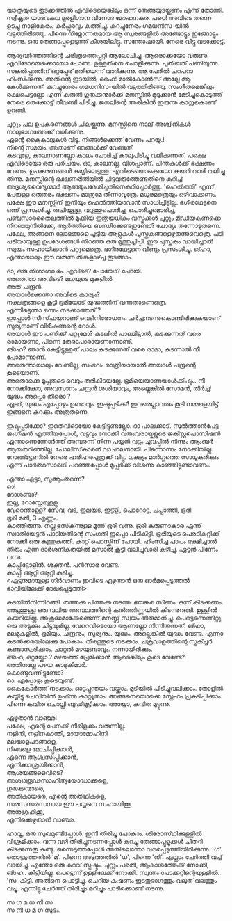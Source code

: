 #+BEGIN_COMMENT
.. title: പയ്യന്റെ മനസ്സിറങ്ങിയോടി
.. slug: payyantemanasiranioodi
.. date: 2024-02-27 21:25:45 UTC+00:00
.. tags: satire, comedy, payyan, പയ്യൻ
.. category: Malayalam
.. link: 
.. description: 
.. type: text

#+END_COMMENT
യാത്രയുടെ തുടക്കത്തിൽ എവിടെയെങ്കിലും ഒന്ന് തേങ്ങയുടയ്ക്കണം എന്ന് തോന്നി. സ്വീകൃത യാദവകുല മുരളീഗാന
വിനോദ മോഹനകര. പഠെ! അവിടെ തന്നെ ഉടച്ചു നാളികേരം. കർപ്പൂരവും കത്തിച്ചു. കുറച്ചുനേരം ഗമധനിസ-യിൽ
വട്ടത്തിരിഞ്ഞു. പിന്നെ നിമ്നോന്നതമായ ആ സ്വരങ്ങളിൽ അങ്ങോട്ടും ഇങ്ങോട്ടും നടന്നു. ഒരു തേങ്ങാപ്പൂളെടുത്ത്
കീശയിലിട്ടു. സന്തോഷായി. നേരെ വിട്ടു വടക്കോട്ട്.

ആര്യവർത്തത്തിന്റെ ചരിത്രത്തെപ്പറ്റി ആലോചിച്ചു. ആരൊക്കയോ വരുണു. എവിടോയെക്കൊയോ പോണു. ഉള്ളതിനെ
പൊളിക്കുന്നു. പുതിയത് പണിയുന്നു. സങ്കൽപ്പത്തിന് ഒറ്റപ്പേര് മതിയെന്ന് വാദിക്കുന്നു. ആ പേരിൽ ചറപറാ
ഹിംസിക്കുന്നു. അതിന്റെ ഇടയിൽ, ഹൈ! മാൽകോൺസ് അല്ലേ ആ കേൾക്കുന്നത്. കുറച്ചുനേരം ഗമധനിസ-യിൽ
വട്ടത്തിരിഞ്ഞു. സംഗീതമെങ്കിലും രക്ഷപെട്ടല്ലോ എന്ന് കരുതി ഗുരുക്കന്മാർക്ക് മനസ്സിൽ മുറുക്കാൻ
മേടിച്ചുകൊടുത്ത് നേരെ തെക്കോട്ട് തീവണ്ടി പിടിച്ചു. ജനലിന്റെ അരികിൽ ഇരുന്നു കാറ്റുകൊണ്ട് ഉറങ്ങി.

 ചുറ്റും പല ഉപകരണങ്ങൾ ചിലയ്ക്കുന്നു. മനസ്സിനെ നാല് അശ്വിനികൾ നാലുഭാഗത്തേക്ക് വലിക്കുന്നു. \\
 എന്റെ കൈകാലുകൾ വിടൂ. നിങ്ങൾക്കെന്ത് വേണം പറയൂ.!  \\
 നിന്റെ സമയം. അതാണ് ഞങ്ങൾക്ക് വേണ്ടത്.  \\
 കടവുളേ, കാലനാണല്ലോ കാലം ചോദിച്ച് കാലുപിടിച്ചു വലിക്കുന്നത്. പക്ഷെ എവിടെയോ ഒരു പരിചയം. ഓ,
 കാലനല്ല, വിശപ്പാണ്. ചിന്തകൾക്ക് ഭക്ഷണം വേണം. ഉപകരണങ്ങൾ കയ്യിലെടുത്തു. എവിടെയൊക്കെയോ കയറി
 വാരി വലിച്ചു തിന്നു. മനസ്സിന്റെ ഭക്ഷണരീതിയിൽ ചിട്ടവരുത്തേണ്ടതിനെ കുറിച്ച് അദൃശ്യവൈദ്യന്മാർ
 ആഞ്ഞുപദേശിച്ചതിനെകുറിച്ചോർത്തു. 'ഹെൽത്തി' എന്ന് പേരുള്ള ഒരുതരം ഭക്ഷണം മാത്രമേ
 തിന്നാവൂത്രേ. മധുരമത്രെയും ഒഴിവാക്കണം. പക്ഷേ ഈ മനസ്സിന് ഇനിയും ഹെൽത്തിയാവാൻ
 സാധിച്ചിട്ടില്ല. ഭഗീരഥേട്ടനെ ഒന്ന് പ്രസംശിച്ചു. രുചിയുള്ള, വറുത്തുപൊരിച്ച, പൊരിച്ചുമൊരിച്ച,
 പഞ്ചസാരതൈലത്തിൽ മുക്കിയ ഇത്രയധികം വസ്തുക്കൾ ചുറ്റും മീഡിയകണക്കെ നിറഞ്ഞുനിൽക്കേ, ആർത്തിയെ
 ബന്ധിക്കേണ്ടതുണ്ടോ? ചോദ്യം തന്നോടുതന്നെ.  പക്ഷേ, അങ്ങനെ ലോഭങ്ങളെ പൂട്ടിയ ആളുകൾ
 പുസ്തകങ്ങളെഴുതുന്നുവെത്രെ. പടി പടിയായുള്ള ഉപദേശങ്ങൾ നിറഞ്ഞ ഒരു മുത്തുച്ചിപ്പി. ഈ പുസ്തകം വായിച്ചാൽ
 സ്വയം സഹായിക്കാൻ പറ്റുമെത്രെ. ഭഗീരഥേട്ടനെ വീണ്ടും പ്രസംശിച്ചു. ങ്ഹാ, എന്തായാലും ഈ വരുന്ന
 തിങ്കളാഴ്ച്ച തുടങ്ങാം.

ദാ, ഒരു നിശാശലഭം. എവിടെ? പോയോ? പോയി.\\
അതെന്താ അവിടെ? മലയുടെ മുകളിൽ. \\
അത് ചന്ദ്രൻ. \\
അയാൾക്കെന്താ അവിടെ കാര്യം? \\
നക്ഷത്രങ്ങളെ കൂട്ടി ഭൂമിയോട് യുദ്ധത്തിന് വന്നതാണെത്രെ. \\
എന്നിട്ടെന്താ ഒന്നും നടക്കാത്തത് ? \\
ഇപ്പോൾ സീസ്‌ഫയറാണ്  വെടിനിരോധനം. ചർച്ചനടന്നുകൊണ്ടിരിക്കുകയാണ്   \\
സൂര്യനാണ് വിഭീഷണന്റെ റോൾ. \\
അയാൾ ഈ പണിക്ക് പറ്റുമോ? കടലിൽ പാലമിട്ടാൽ, കടക്കുന്നത് വരെ രാമായണാ, പിന്നെ തേരാപാരായണാന്നാണ്. \\
ങ്ഹേ? ഞാൻ കേട്ടിട്ടുള്ളത് പാലം കടക്കുന്നത് വരെ രാമാ, കടന്നാൽ നീ പോമാന്നാണ്. \\
അതെന്തായാലും വേണ്ടില്ല, സംഭവം രാത്രിയായാൽ അയാൾ ചന്ദ്രന്റെ കൂടെയാണ്. \\
അതൊക്കെ മൂപ്പരുടെ വെറും തരികിടയല്ലേ. ഭൂമിയെയാണയാൾക്കിഷ്ടം. നീ നോക്കിക്കോ, അവസാനം ചന്ദ്രൻ ശശിയാവും, അല്ലെങ്കിൽ സോമൻ, തീർച്ച!  \\
യുദ്ധം അപ്പൊ തീരൊ ? \\
ഏഹ്, യുദ്ധം എപ്പോഴും ഉണ്ടാവും. ഇഷ്ടപ്പടിക്ക്! ഇവരെല്ലാവരും കൂടി നമ്മളെയിട്ട് ഇങ്ങനെ കറക്കും അത്രതന്നെ.

ഇഷ്ടപ്പടിക്കോ? ഇതെവിടെയോ കേട്ടിട്ടുണ്ടല്ലോ. ദാ പാലക്കാട്. സുൽത്താൻപേട്ട ജംഗ്ഷൻ എത്തിയപ്പോൾ,
വട്ടവും നോക്കി   വരുംവരായ്കളുടെ ജക്സ്റ്റപൊസിഷൻ എന്താന്നെന്നോർത്ത് അമ്പരന്ന് നിന്ന പയ്യൻ വട്ടം ചുവപ്പിൽ
നിന്നും ആംബർ ആയതറിഞ്ഞില്ല. പോലീസ്‌കാരൻ വാചാലനായി. പിന്നൊന്നും നോക്കിയില്ല. റോങ്ങ്ട്ടേണിൽ നേരെ ഹരിഹരപുത്രക്ക് വിട്ടു. ലക്ഷ്യം മാർഗ്ഗത്തെ സാധൂകരിക്കും എന്ന് പാർത്ഥസാരഥി പറഞ്ഞപ്പോൾ മൂപ്പർക്ക് വിശന്നു കാഞ്ഞിട്ടുണ്ടാവണം. 

എന്താ ഏട്ടാ, സൂആംതന്നെ? \\
ഓ! \\
ദോശണ്ടാ? \\
ഇല്ല, റോസ്റ്റേയുളളൂ \\
വേറെന്താള്ള?  സേവ, വട, ഇലയട, ഇട്ട്ളി, പൊറോട്ട, ചപ്പാത്തി, ഭൂരി \\
ഭൂരി മതി, 3 എണ്ണം. \\
കാത്തിരുന്നു. നല്ല ഭുസ്‌ക്ന്നുള്ള മൂന്ന് ഭൂരി വന്നു. ഭൂരി കരുണാകാര എന്ന് സ്വാതിയേട്ടൻ പാടിയതിന്റെ സംഗതി
ഇപ്പൊ പിടികിട്ടി. ഭൂരിയുടെ പെരടികുറ്റിക്ക് നോക്കി ഒരു കുത്തുകുത്തി. കാറ്റ് പൊസ്ക്ക്ന്ന് പോയി. ഹിംസിച്ച
പാപം ഭക്ഷിച്ചാൽ തീരും എന്ന ദാർശനികതയിൽ മസാൽ കൂട്ടി വലിച്ചുവാരി കഴിച്ചു.  ഏട്ടൻ പിന്നേം
വന്നു. \\

കാപ്പിട്ടോളിൻ. ശക്തൻ. പൻസാര വേണ്ട. \\
കാപ്പി ആറ്റി ആറ്റി കുടിച്ചു. \\

<എട്ടനുമായുള്ള ഗീർവാണം ഇവിടെ എഴുതാൻ ഒരു ഓർമപ്പെടുത്തൽ ഭാവിയിലേക്ക് രേഖപ്പെടുത്തി>

കടയിൽനിന്നിറങ്ങി. തത്തക്ക പിത്തക്ക നടന്നു.  ഭയങ്കര സീണം. ഒന്ന് കിടക്കണം.  അടുത്തുള്ള ഒരു വലിയ
അമ്പലത്തിന്റെ കൽത്തിണ്ണയിൽ കിടന്നുറങ്ങി.  ഉള്ളിൽ കയറിയില്ല. അശുദ്ധമാക്കേണ്ടെന്ന് മനസ്സ് സ്വയം
തീരുമാനിച്ചു.  പെട്ടെന്നെണീറ്റു. ഒരു അടുക്കും ചിട്ടയുമില്ല. വേറെവിടെയോ ആണല്ലോ നിന്നിരുന്നത്. ങ്ഹാ,
മലമുകളിൽ, ഭൂമിയും, ചന്ദ്രനും, സൂര്യനും. യുദ്ധം. അല്ലെങ്കിൽ യുദ്ധം വേണ്ട.  എന്നാ കടൽക്കരയിലേക്കു
പോകാം. തീരത്തൂടെ നടക്കാം. ചക്രവാളത്തിന്റെ സ്ട്രക്ച്ചർ കണ്ടാസ്വദിക്കാം. ചാറ്റൽ
മഴയുണ്ടാവും. നന്നായിരിക്കും. \\

ങ്ഹേ, ഒറ്റയ്ക്കോ ? മഴയത്ത് പ്രേമിക്കാൻ ആരെങ്കിലും കൂടെ വേണ്ടേ? \\
അതിനല്ലേ പഴയ കാമുകിമാർ. \\
കൊണ്ടുവന്നിട്ടുണ്ടോ? \\
ഓ. എപ്പോഴും കൂടെയുണ്ട്. \\

കൈകോർത്ത് നടക്കാം. ഓട്ടപ്പന്തയം വയ്ക്കാം. മുടിയിൽ പിടിച്ചുവലിക്കാം. തോളിൽ കയ്യിട്ടു ചെവിയിൽ
ഉഫ്ന്നു കാറ്റൂതാം. അങ്ങനെയൊക്കെ സ്നേഹം പ്രകടിപ്പിക്കാം. പിന്നെ കവിത ചൊല്ലി
ബുദ്ധിമുട്ടിക്കാം. അയ്യോ, കവിത മുട്ടുന്നു.

എഴുതാൻ വാഞ്ഛ! \\
പക്ഷേ, എന്റെ പേനക്ക് നീരിളക്കം വരുന്നില്ല. \\
നളിനി, നളിനകാന്തി, മായാമോഹിനി \\
മലയാളപദങ്ങളെ, \\
നിങ്ങളെ മോചിപ്പിക്കാൻ, \\
എന്നെ ആശ്വസിപ്പിക്കാൻ, \\
എനിക്കാശ്രയിക്കാൻ,\\
ആശയങ്ങളെവിടെ? \\
അശ്വാരൂഢസാഹിത്യയോദ്ധാക്കളെ,\\
ഗുരുക്കന്മാരെ, \\
അതികായരെ, എന്റെ അതിഥികളെ, \\
സരസസരസനായ ഈ പയ്യനെ സഹായിക്കൂ,\\
അനുഗ്രഹിക്കൂ,\\
എനിക്കെഴുതാൻ വാഞ്ഛ.\\


ഹാവൂ, ഒരു സുഖമുണ്ടിപ്പോൾ. ഇനി തിരിച്ചു പോകാം. ശിരോസ്‌ഥിക്കുള്ളിൽ വിശ്രമിക്കാം.  വന്ന വഴി
തിരിച്ചുനടന്നപ്പോൾ കുറച്ചു തേങ്ങാപ്പൂളുക്കൾ ചിതറി കിടക്കുന്നതു കണ്ടു. ഒന്നെടുത്തപ്പോൾ അതിലെന്തോ
വരപ്പെടുത്തിയിരിക്കുന്നു. 'ഗ'. തൊട്ടടുത്തതിൽ 'മ'. പിന്നെ അടുത്തതിൽ 'ധ', പിന്നെ 'നി'. എല്ലാം
ചേർത്തി വച്ച് വായിച്ചു. എന്തോ ഒരു കുറവ് സ്പഷ്ടം. ചുറ്റും പരതി, ആകാശത്തേക്ക് നോക്കി,
ങ്ഹേ.. കിട്ടിയില്ല. പെട്ടെന്ന് ഉള്ളിലേക്ക് നോക്കി. സ്വന്തം പോക്കറ്റിന്റെയുള്ളിൽ. 'സ' കിട്ടി. അതിനെ
പൊട്ടിച്ചു. ചെറിയ കഷണം ഇടതുഭാഗത്തും വലുത് വലത്തും വച്ചു. എന്നിട്ടു ചേർത്ത് തിരിച്ചും മറിച്ചും
പാടിക്കൊണ്ട് നടന്നു.

സ ഗ മ ധ നി സ \\
സ നി ധ മ ഗ സുഭം. 



